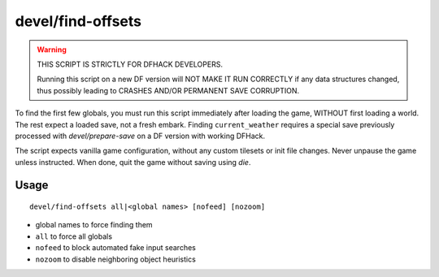 devel/find-offsets
==================

.. dfhack-tool::
    :summary: Find memory offsets of DF data structures.
    :tags: unavailable

.. warning::

    THIS SCRIPT IS STRICTLY FOR DFHACK DEVELOPERS.

    Running this script on a new DF version will NOT MAKE IT RUN CORRECTLY if
    any data structures changed, thus possibly leading to CRASHES AND/OR
    PERMANENT SAVE CORRUPTION.

To find the first few globals, you must run this script immediately after
loading the game, WITHOUT first loading a world. The rest expect a loaded save,
not a fresh embark. Finding ``current_weather`` requires a special save
previously processed with `devel/prepare-save` on a DF version with working
DFHack.

The script expects vanilla game configuration, without any custom tilesets or
init file changes. Never unpause the game unless instructed. When done, quit the
game without saving using `die`.

Usage
-----

::

    devel/find-offsets all|<global names> [nofeed] [nozoom]

- global names to force finding them
- ``all`` to force all globals
- ``nofeed`` to block automated fake input searches
- ``nozoom`` to disable neighboring object heuristics
